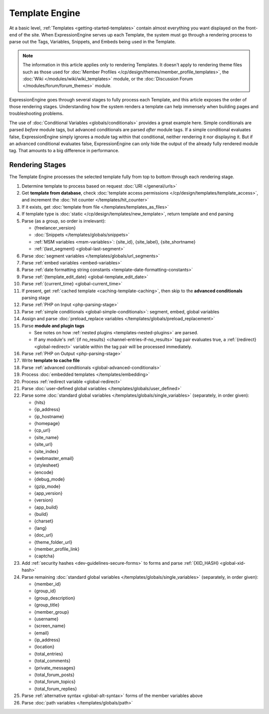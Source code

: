 Template Engine
===============

At a basic level, :ref:`Templates <getting-started-templates>` contain
almost everything you want displayed on the front-end of the site. When
ExpressionEngine serves up each Template, the system must go through a
rendering process to parse out the Tags, Variables, Snippets, and Embeds
being used in the Template.

.. note:: The information in this article applies only to rendering
   Templates. It doesn't apply to rendering theme files such as those 
   used for :doc:`Member Profiles 
   </cp/design/themes/member_profile_templates>`, the :doc:`Wiki 
   </modules/wiki/wiki_templates>` module, or the :doc:`Discussion 
   Forum </modules/forum/forum_themes>` module.

ExpressionEngine goes through several stages to fully process each
Template, and this article exposes the order of those rendering stages.
Understanding how the system renders a template can help immensely when
building pages and troubleshooting problems.

The use of :doc:`Conditional Variables <globals/conditionals>` provides
a great example here. Simple conditionals are parsed *before* module
tags, but advanced conditionals are parsed *after* module tags. If a
simple conditional evaluates false, ExpressionEngine simply ignores a
module tag within that conditional, neither rendering it nor displaying
it. But if an advanced conditional evaluates false, ExpressionEngine can
only hide the output of the already fully rendered module tag. That
amounts to a big difference in performance.

Rendering Stages
----------------

The Template Engine processes the selected template fully from top to
bottom through each rendering stage.

#. Determine template to process based on request :doc:`URI </general/urls>`

#. Get **template from database**, check :doc:`template access permissions </cp/design/templates/template_access>`, and increment the :doc:`hit counter </templates/hit_counter>`

#. If it exists, get :doc:`template from file </templates/templates_as_files>`

#. If template type is :doc:`static </cp/design/templates/new_template>`, return template and end parsing

#. Parse (as a group, so order is irrelevant):

   * {freelancer_version}
   * :doc:`Snippets </templates/globals/snippets>`
   * :ref:`MSM variables <msm-variables>`: {site_id}, {site_label}, {site_shortname}
   * :ref:`{last_segment} <global-last-segment>`

#. Parse :doc:`segment variables </templates/globals/url_segments>`

#. Parse :ref:`embed variables <embed-variables>`

#. Parse :ref:`date formatting string constants <template-date-formatting-constants>`

#. Parse :ref:`{template_edit_date} <global-template_edit_date>`

#. Parse :ref:`{current_time} <global-current_time>`

#. If present, get :ref:`cached template <caching-template-caching>`, then skip to the **advanced 
   conditionals** parsing stage

#. Parse :ref:`PHP on Input <php-parsing-stage>`

#. Parse :ref:`simple conditionals <global-simple-conditionals>`: segment, embed, global variables

#. Assign and parse :doc:`preload_replace variables </templates/globals/preload_replacement>`

#. Parse **module and plugin tags**

   * See notes on how :ref:`nested plugins <templates-nested-plugins>` are parsed.
   * If any module's :ref:`{if no_results} <channel-entries-if-no_results>` tag pair evaluates true, a :ref:`{redirect} <global-redirect>` variable within the tag pair will be processed immediately.

#. Parse :ref:`PHP on Output <php-parsing-stage>`

#. Write **template to cache file**

#. Parse :ref:`advanced conditionals <global-advanced-conditionals>`

#. Process :doc:`embedded templates </templates/embedding>`

#. Process :ref:`redirect variable <global-redirect>`

#. Parse :doc:`user-defined global variables 
   </templates/globals/user_defined>`

#. Parse some :doc:`standard global variables </templates/globals/single_variables>` (separately, in order given):

   * {hits}
   * {ip_address}
   * {ip_hostname}
   * {homepage}
   * {cp_url}
   * {site_name}
   * {site_url}
   * {site_index}
   * {webmaster_email}
   * {stylesheet}
   * {encode}
   * {debug_mode}
   * {gzip_mode}
   * {app_version}
   * {version}
   * {app_build}
   * {build}
   * {charset}
   * {lang}
   * {doc_url}
   * {theme_folder_url}
   * {member_profile_link}
   * {captcha}

#. Add :ref:`security hashes <dev-guidelines-secure-forms>` to forms and parse :ref:`{XID_HASH} <global-xid-hash>` 

#. Parse remaining :doc:`standard global variables </templates/globals/single_variables>` (separately, in order given):

   * {member_id}
   * {group_id}
   * {group_description}
   * {group_title}
   * {member_group}
   * {username}
   * {screen_name}
   * {email}
   * {ip_address}
   * {location}
   * {total_entries}
   * {total_comments}
   * {private_messages}
   * {total_forum_posts}
   * {total_forum_topics}
   * {total_forum_replies}

#. Parse :ref:`alternative syntax <global-alt-syntax>` forms of the member variables above

#. Parse :doc:`path variables </templates/globals/path>`
